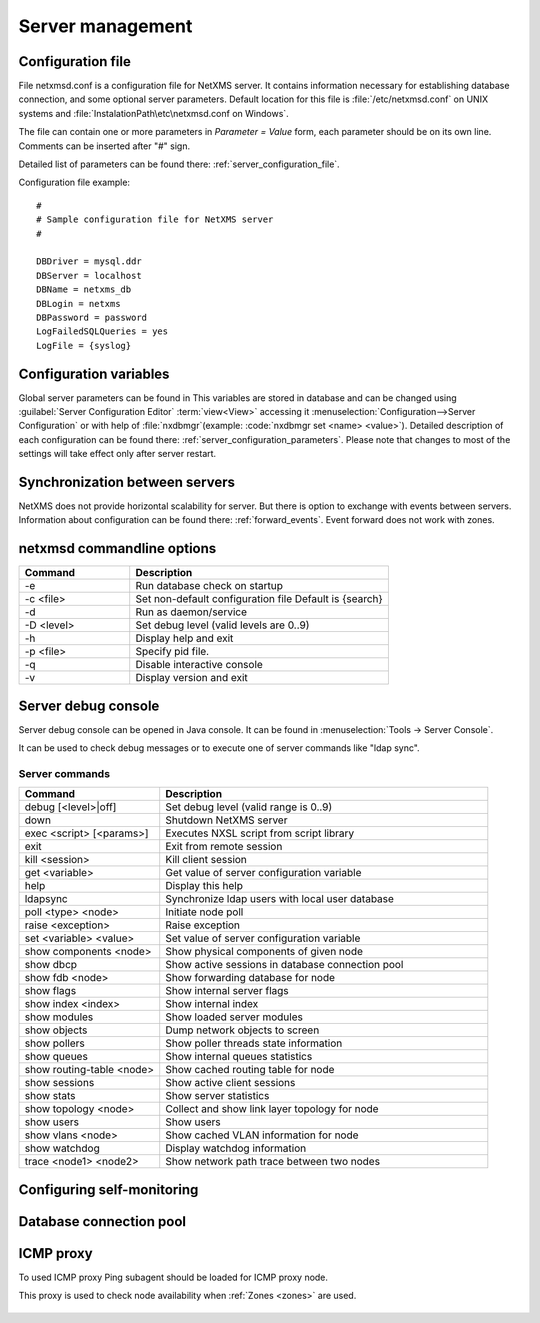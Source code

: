 #################
Server management
#################


Configuration file
==================

File netxmsd.conf is a configuration file for NetXMS server. It contains 
information necessary for establishing database connection, and some optional 
server parameters. Default location for this file is :file:`/etc/netxmsd.conf`
on UNIX systems and :file:`InstalationPath\etc\netxmsd.conf on Windows`.

The file can contain one or more parameters in *Parameter = Value* form, 
each parameter should be on its own line. Comments can be inserted after "#" sign.

Detailed list of parameters can be found there: :ref:`server_configuration_file`.    
    
Configuration file example:
::  

  #
  # Sample configuration file for NetXMS server
  #

  DBDriver = mysql.ddr
  DBServer = localhost
  DBName = netxms_db
  DBLogin = netxms
  DBPassword = password
  LogFailedSQLQueries = yes
  LogFile = {syslog}

  
Configuration variables
=======================

Global server parameters can be found in 
This variables are stored in database and can be changed using 
:guilabel:`Server Configuration Editor` :term:`view<View>` accessing it
:menuselection:`Configuration-->Server Configuration` or with help 
of :file:`nxdbmgr`(example: :code:`nxdbmgr set <name> <value>`).
Detailed description of each configuration can be found there: :ref:`server_configuration_parameters`.
Please note that changes to most of the settings will take effect only after server restart. 

Synchronization between servers
===============================

NetXMS does not provide horizontal scalability for server. But there is option to exchange with 
events between servers. Information about configuration can be found there: :ref:`forward_events`.
Event forward does not work with zones. 

netxmsd commandline options
===========================

.. list-table:: 
  :widths: 30 70
  :header-rows: 1

  * - Command 
    - Description
  * - -e
    - Run database check on startup
  * - -c <file>
    - Set non-default configuration file
      Default is {search}
  * - -d
    - Run as daemon/service
  * - -D <level>
    - Set debug level (valid levels are 0..9)
  * - -h
    - Display help and exit
  * - -p <file>
    - Specify pid file.
  * - -q
    - Disable interactive console
  * - -v
    - Display version and exit

    
.. _server-debug-console:

Server debug console
====================

Server debug console can be opened in Java console. It can be found in 
:menuselection:`Tools -> Server Console`.

It can be used to check debug messages or to execute one of server 
commands like "ldap sync".

.. figure:: _images/server_console.png
   :scale: 65%

Server commands
---------------

.. list-table:: 
  :widths: 30 70
  :header-rows: 1

  * - Command 
    - Description
  * - debug [<level>|off]
    - Set debug level (valid range is 0..9)
  * - down 
    - Shutdown NetXMS server
  * - exec <script> [<params>]
    - Executes NXSL script from script library
  * - exit
    - Exit from remote session
  * - kill <session>
    - Kill client session
  * - get <variable>
    - Get value of server configuration variable
  * - help
    - Display this help
  * - ldapsync
    - Synchronize ldap users with local user database
  * - poll <type> <node>
    - Initiate node poll
  * - raise <exception>
    - Raise exception
  * - set <variable> <value>
    - Set value of server configuration variable
  * - show components <node>
    - Show physical components of given node
  * - show dbcp
    - Show active sessions in database connection pool
  * - show fdb <node>
    - Show forwarding database for node
  * - show flags
    - Show internal server flags
  * - show index <index> 
    - Show internal index
  * - show modules
    - Show loaded server modules
  * - show objects
    - Dump network objects to screen
  * - show pollers
    - Show poller threads state information
  * - show queues
    - Show internal queues statistics
  * - show routing-table <node>
    - Show cached routing table for node
  * - show sessions
    - Show active client sessions
  * - show stats
    - Show server statistics
  * - show topology <node>
    - Collect and show link layer topology for node
  * - show users
    - Show users
  * - show vlans <node>
    - Show cached VLAN information for node
  * - show watchdog
    - Display watchdog information
  * - trace <node1> <node2>
    - Show network path trace between two nodes

Configuring self-monitoring
===========================


Database connection pool
========================

ICMP proxy
==========

To used ICMP proxy Ping subagent should be loaded for ICMP proxy node. 

This proxy is used to check node availability when :ref:`Zones <zones>` are used. 

.. figure:: _images/node_communications_tab.png
